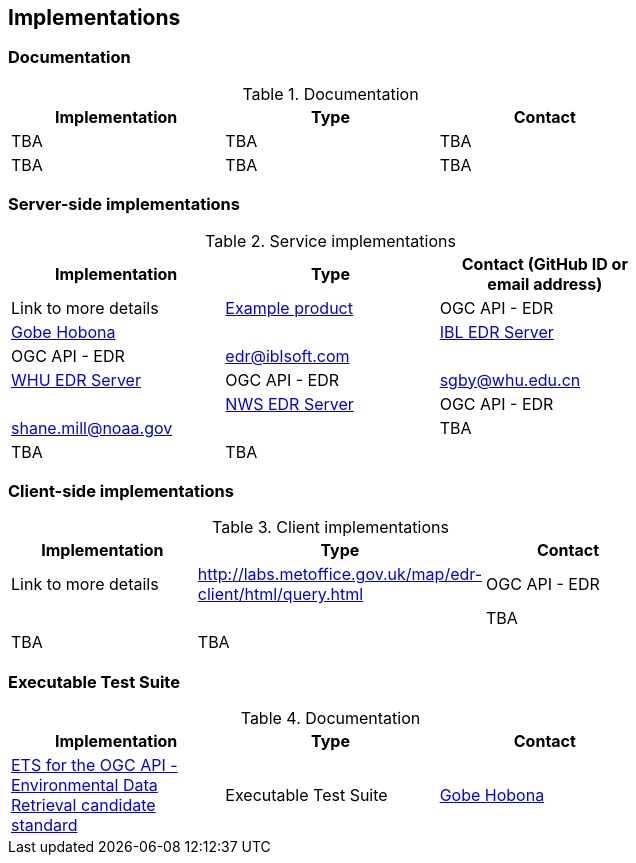 == Implementations

=== Documentation

[#table_documentation,reftext='{table-caption} {counter:table-num}']
.Documentation
[cols=",,",width="75%",options="header",align="center"]
|===
|Implementation | Type | Contact

| TBA
| TBA
| TBA

| TBA
| TBA
| TBA
|===

=== Server-side implementations

[#table_implementation,reftext='{table-caption} {counter:table-num}']
.Service implementations
[cols=",,",width="75%",options="header",align="center"]
|===
|Implementation | Type | Contact (GitHub ID or email address) | Link to more details

| https://example.org[Example product]
| OGC API - EDR
| https://github.com/ghobona[Gobe Hobona]
|

| https://ogcie.iblsoft.com/edr[IBL EDR Server]
| OGC API - EDR
| edr@iblsoft.com
|

| http://geos.whu.edu.cn/whu-edr-demo[WHU EDR Server]
| OGC API - EDR
| sgby@whu.edu.cn
|

| https://data-api.mdl.nws.noaa.gov/EDR-API[NWS EDR Server]
| OGC API - EDR
| shane.mill@noaa.gov
|

| TBA
| TBA
| TBA
|
|===


=== Client-side implementations

[#table_implementation,reftext='{table-caption} {counter:table-num}']
.Client implementations
[cols=",,",width="75%",options="header",align="center"]
|===
|Implementation | Type | Contact | Link to more details

| http://labs.metoffice.gov.uk/map/edr-client/html/query.html
| OGC API - EDR
|
|

| TBA
| TBA
| TBA
|
|===

=== Executable Test Suite

[#table_documentation,reftext='{table-caption} {counter:table-num}']
.Documentation
[cols=",,",width="75%",options="header",align="center"]
|===
|Implementation | Type | Contact

| https://github.com/opengeospatial/ets-ogcapi-edr10[ETS for the OGC API - Environmental Data Retrieval candidate standard]
| Executable Test Suite
| https://github.com/ghobona[Gobe Hobona]

|===
